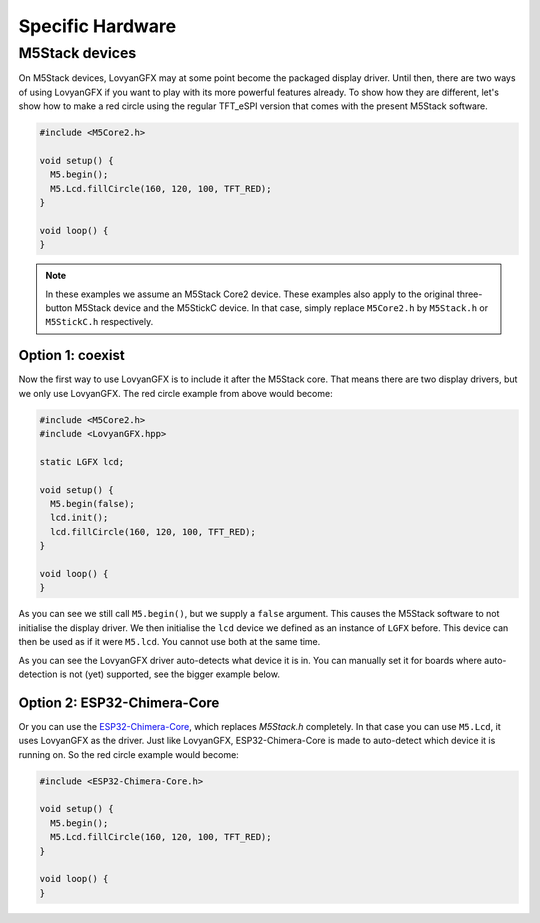*****************
Specific Hardware
*****************
   
M5Stack devices
===============

On M5Stack devices, LovyanGFX may at some point become the packaged display driver. Until then, there are two ways of using LovyanGFX if you want to play with its more powerful features already. To show how they are different, let's show how to make a red circle using the regular TFT_eSPI version that comes with the present M5Stack software.

.. code-block:: cpp

	#include <M5Core2.h>

	void setup() {
	  M5.begin();
	  M5.Lcd.fillCircle(160, 120, 100, TFT_RED); 
	}

	void loop() {
	}

.. note::

	In these examples we assume an M5Stack Core2 device. These examples also apply to the original three-button M5Stack device and the M5StickC device. In that case, simply replace ``M5Core2.h`` by ``M5Stack.h`` or ``M5StickC.h`` respectively.


Option 1: coexist
-----------------

Now the first way to use LovyanGFX is to include it after the M5Stack core. That means there are two display drivers, but we only use LovyanGFX. The red circle example from above would become:

.. code-block:: cpp

	#include <M5Core2.h>
	#include <LovyanGFX.hpp>

	static LGFX lcd;

	void setup() {
	  M5.begin(false);
	  lcd.init();
	  lcd.fillCircle(160, 120, 100, TFT_RED); 
	}

	void loop() {
	}

As you can see we still call ``M5.begin()``, but we supply a ``false`` argument. This causes the M5Stack software to not initialise the display driver. We then initialise the ``lcd`` device we defined as an instance of ``LGFX`` before. This device can then be used as if it were ``M5.lcd``. You cannot use both at the same time.

As you can see the LovyanGFX driver auto-detects what device it is in. You can manually set it for boards where auto-detection is not (yet) supported, see the bigger example below.


Option 2: ESP32-Chimera-Core
----------------------------

Or you can use the `ESP32-Chimera-Core <https://github.com/tobozo/ESP32-Chimera-Core>`__, which replaces `M5Stack.h` completely. In that case you can use ``M5.Lcd``, it uses LovyanGFX as the driver. Just like LovyanGFX, ESP32-Chimera-Core is made to auto-detect which device it is running on. So the red circle example would become:

.. code-block:: cpp

	#include <ESP32-Chimera-Core.h>

	void setup() {
	  M5.begin();
	  M5.Lcd.fillCircle(160, 120, 100, TFT_RED); 
	}

	void loop() {
	}